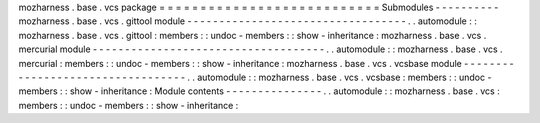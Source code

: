 mozharness
.
base
.
vcs
package
=
=
=
=
=
=
=
=
=
=
=
=
=
=
=
=
=
=
=
=
=
=
=
=
=
=
=
Submodules
-
-
-
-
-
-
-
-
-
-
mozharness
.
base
.
vcs
.
gittool
module
-
-
-
-
-
-
-
-
-
-
-
-
-
-
-
-
-
-
-
-
-
-
-
-
-
-
-
-
-
-
-
-
-
-
.
.
automodule
:
:
mozharness
.
base
.
vcs
.
gittool
:
members
:
:
undoc
-
members
:
:
show
-
inheritance
:
mozharness
.
base
.
vcs
.
mercurial
module
-
-
-
-
-
-
-
-
-
-
-
-
-
-
-
-
-
-
-
-
-
-
-
-
-
-
-
-
-
-
-
-
-
-
-
-
.
.
automodule
:
:
mozharness
.
base
.
vcs
.
mercurial
:
members
:
:
undoc
-
members
:
:
show
-
inheritance
:
mozharness
.
base
.
vcs
.
vcsbase
module
-
-
-
-
-
-
-
-
-
-
-
-
-
-
-
-
-
-
-
-
-
-
-
-
-
-
-
-
-
-
-
-
-
-
.
.
automodule
:
:
mozharness
.
base
.
vcs
.
vcsbase
:
members
:
:
undoc
-
members
:
:
show
-
inheritance
:
Module
contents
-
-
-
-
-
-
-
-
-
-
-
-
-
-
-
.
.
automodule
:
:
mozharness
.
base
.
vcs
:
members
:
:
undoc
-
members
:
:
show
-
inheritance
:
